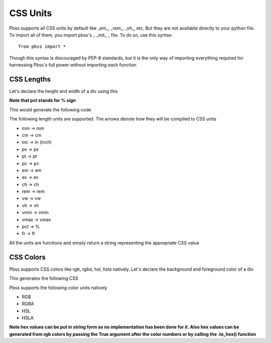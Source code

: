 CSS Units
=========

Pbss supports all CSS units by default like _em_, _rem_, _vh_, etc. But they are not available directly to your python file. To import all of them, you import pbss's _ _init_ _ file. To do so, use this syntax::

    from pbss import *

Though this syntax is discouraged by PEP-8 standards, but it is the only way of importing everything required for harnessing Pbss's full power without importing each function

CSS Lengths
###########
Let's declare the height and width of a div using this

.. code-block:: python
    :linenos:

    from pbss import *

    root = {
        "div": {
            "width": pct(50);
            "height": em(30);
        }
    }

**Note that pct stands for % sign**

This would generate the following code

.. code-block:: css
    :linenos:

    div {
        width: 50%;
        height: 30em;
    }

The following length units are supported. The arrows denote how they will be compiled to CSS units

* mm -> mm
* cm -> cm
* inc -> in (inch)
* px -> px
* pt -> pt
* pc -> pc
* em -> em
* ex -> ex
* ch -> ch
* rem -> rem
* vw -> vw
* vh -> vh
* vmin -> vmin
* vmax -> vmax
* pct -> %
* fr -> fr

All the units are functions and simply return a string representing the appropriate CSS value

CSS Colors
##########
Pbss supports CSS colors like *rgb*, *rgba*, *hsl*, *hsla* natively. Let's declare the background and foreground color of a div

.. code-block:: python
    :linenos:

    from pbss import *

    root = {
        "div": {
            "background": rgb(200,0,0),
            "color": rgba(0,255,0),
        }
    }

This generates the following CSS

.. code-block:: CSS
    :linenos:

    div {
        background: rgb(200,0,0);
        color: rgba(0,255,0);
    }

Pbss supports the following color units natively

* RGB
* RGBA
* HSL
* HSLA

**Note hex values can be put in string form so no implementation has been done for it. Also hex values can be generated from rgb colors by passing the True argument after the color numbers or by calling the .to_hex() function**

